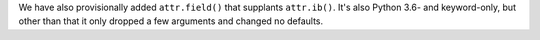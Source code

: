 We have also provisionally added ``attr.field()`` that supplants ``attr.ib()``.
It's also Python 3.6- and keyword-only, but other than that it only dropped a few arguments and changed no defaults.
